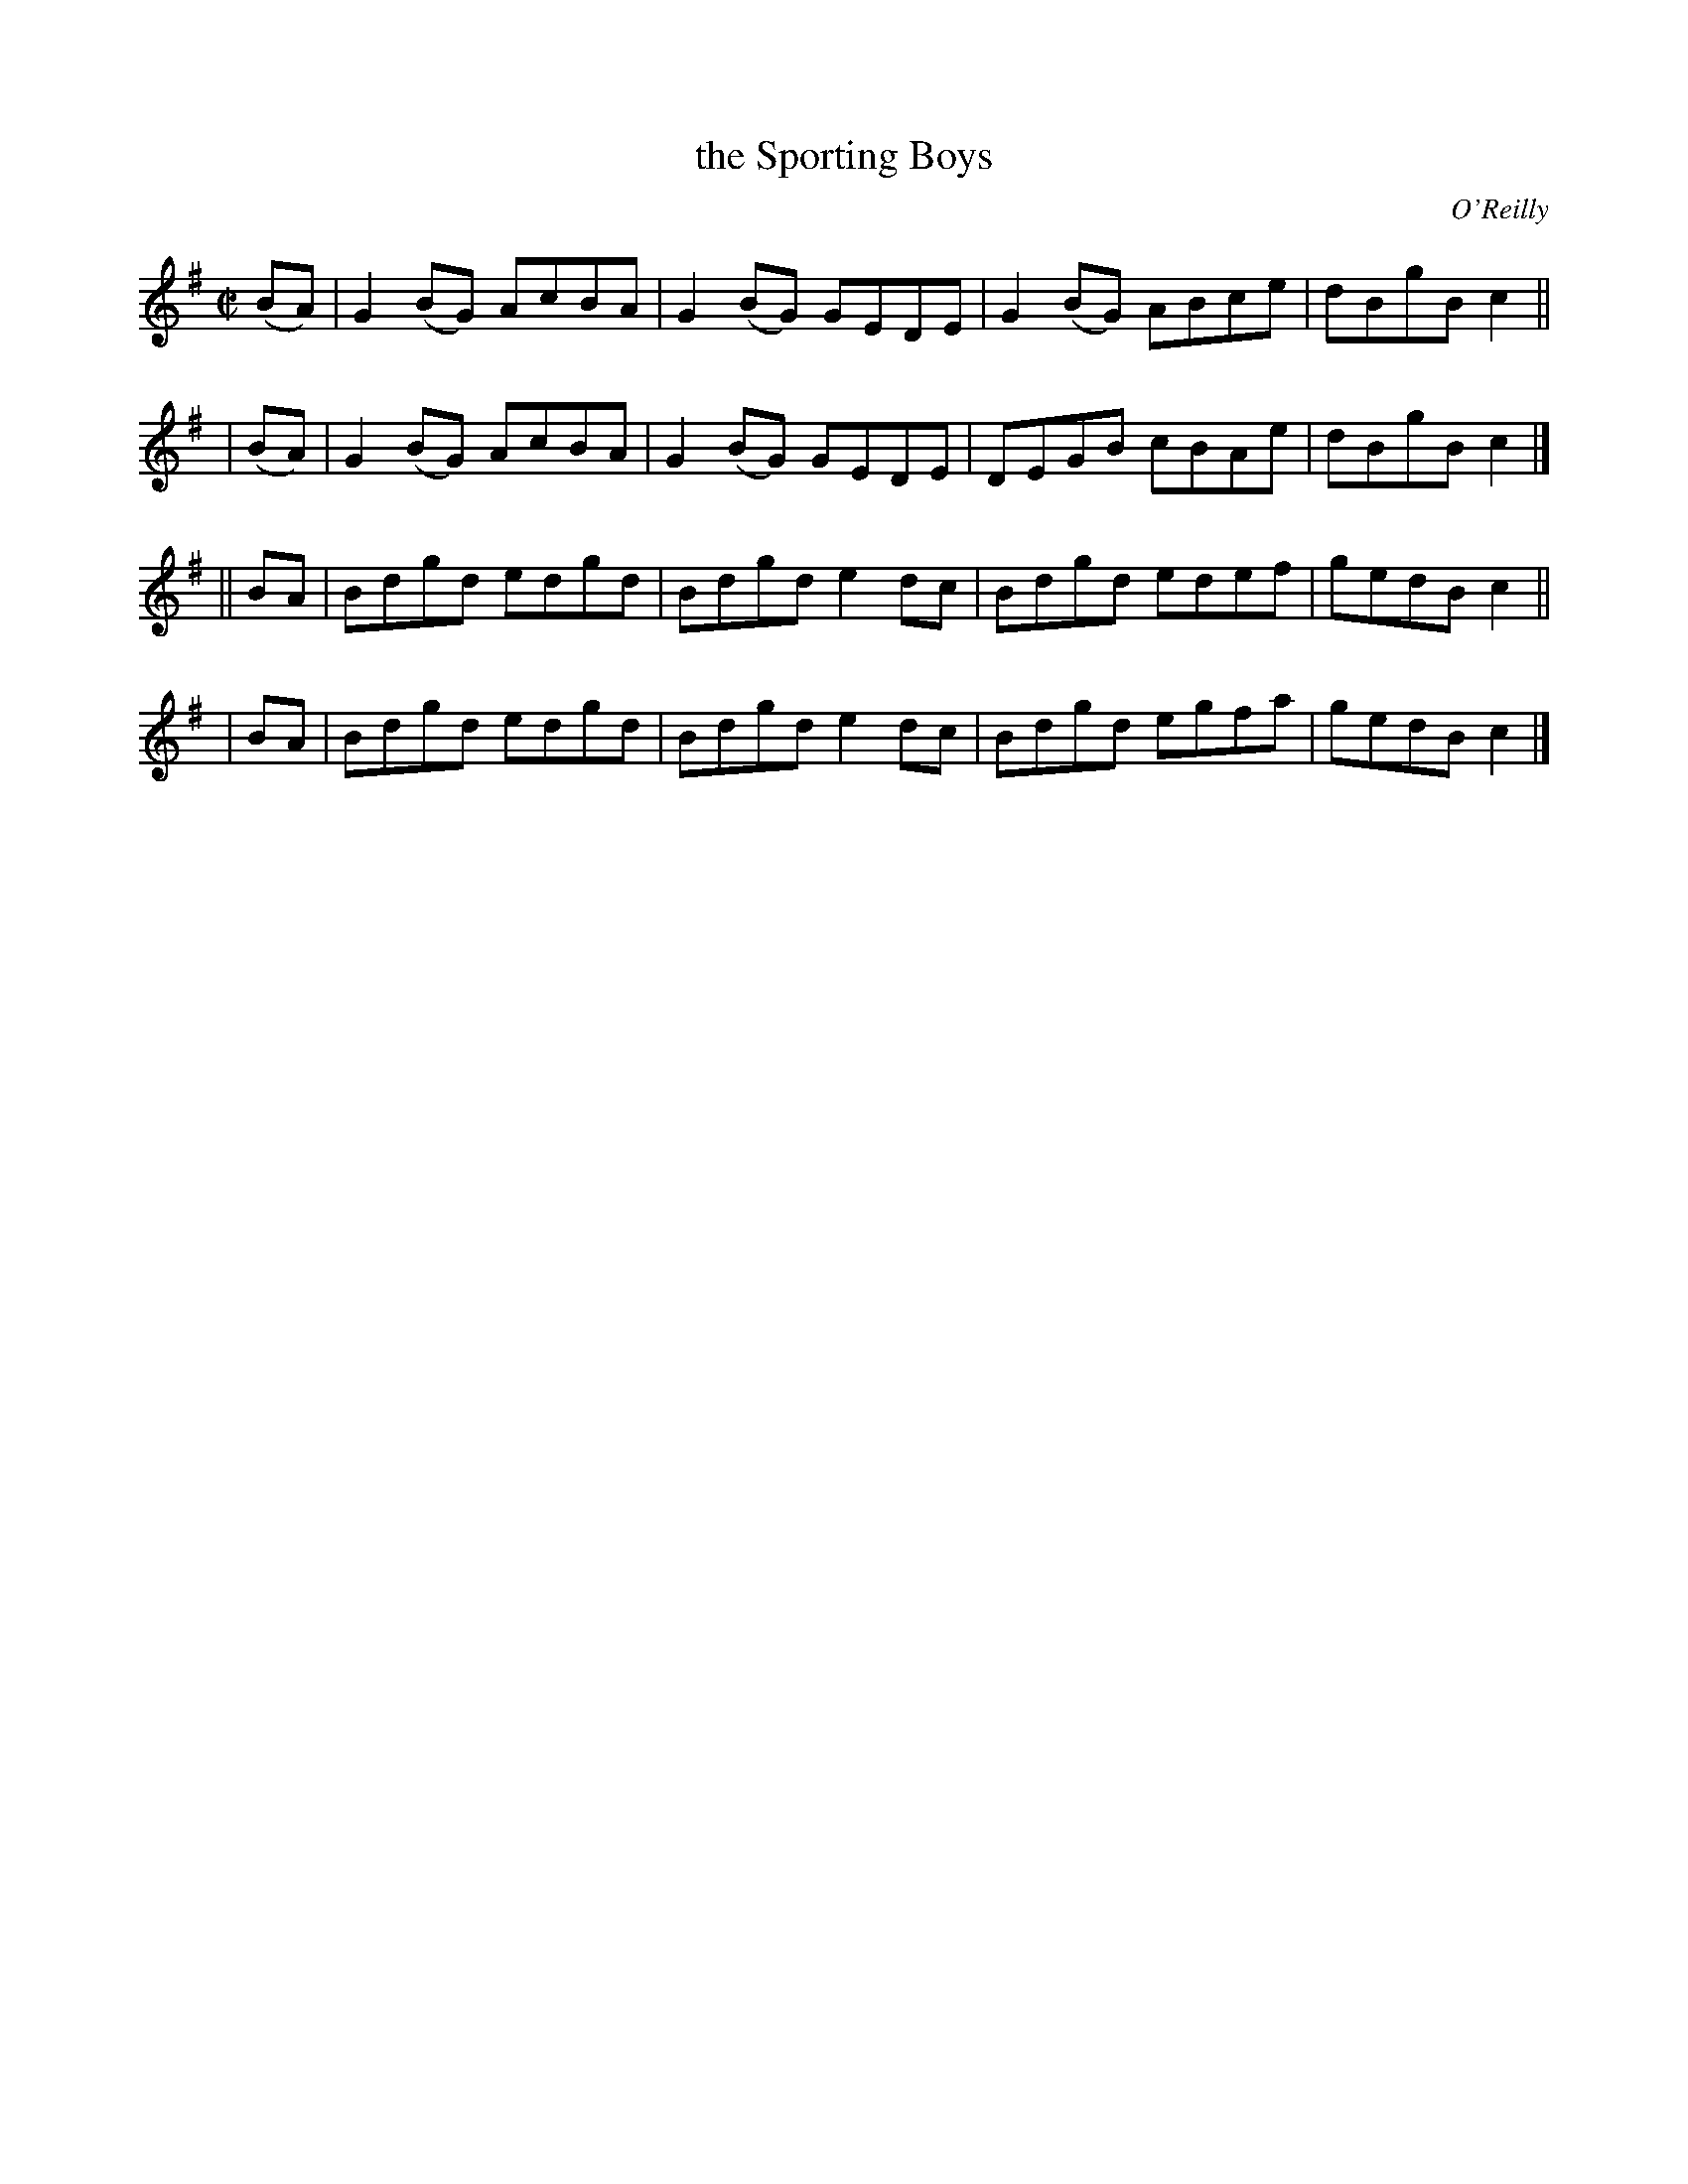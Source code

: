 X: 1350
T: the Sporting Boys
R: reel
%S: s:4 b:16(4+4+4+4)
B: O'Neill's 1850 #1350
O: O'Reilly
Z: Trish O'Neil
M: C|
L: 1/8
K: G
  (BA) | G2(BG) AcBA | G2(BG) GEDE | G2(BG) ABce | dBgB c2 ||
| (BA) | G2(BG) AcBA | G2(BG) GEDE | DEGB   cBAe | dBgB c2 |]
|| BA  | Bdgd   edgd | Bdgd   e2dc | Bdgd   edef | gedB c2 ||
|  BA  | Bdgd   edgd | Bdgd   e2dc | Bdgd   egfa | gedB c2 |]
